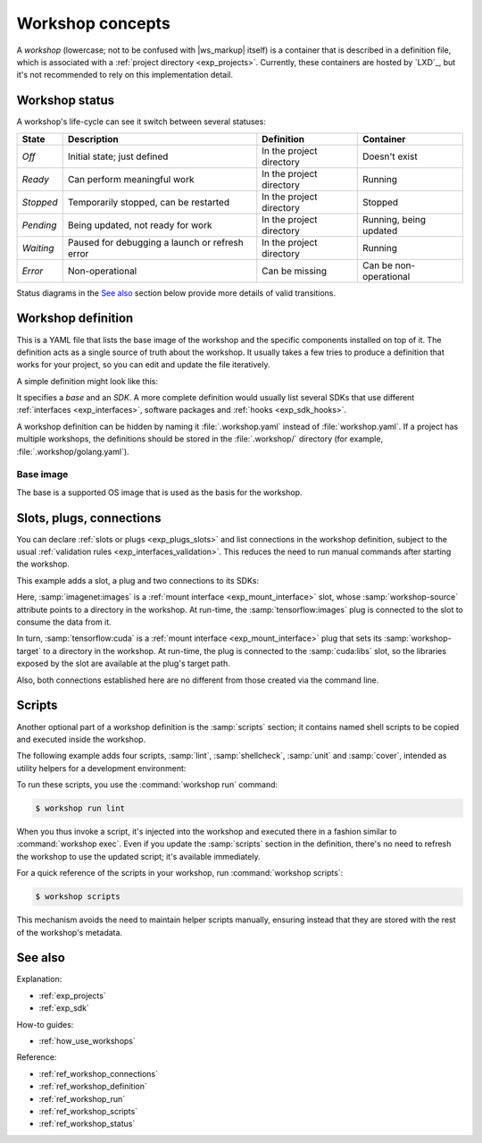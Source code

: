 .. _exp_workshop_concepts:

Workshop concepts
=================

.. @artefact project
.. @artefact workshop (container)

A *workshop*
(lowercase; not to be confused with |ws_markup| itself)
is a container that is described in a definition file,
which is associated with a :ref:`project directory <exp_projects>`.
Currently, these containers are hosted by `LXD`_,
but it's not recommended to rely on this implementation detail.


.. _exp_workshop_status:

Workshop status
---------------

.. @artefact workshop status

A workshop's life-cycle can see it switch between several statuses:

.. list-table::
   :header-rows: 1

   * - State
     - Description
     - Definition
     - Container

   * - *Off*
     - Initial state; just defined
     - In the project directory
     - Doesn't exist

   * - *Ready*
     - Can perform meaningful work
     - In the project directory
     - Running

   * - *Stopped*
     - Temporarily stopped, can be restarted
     - In the project directory
     - Stopped

   * - *Pending*
     - Being updated, not ready for work
     - In the project directory
     - Running, being updated

   * - *Waiting*
     - Paused for debugging a launch or refresh error
     - In the project directory
     - Running

   * - *Error*
     - Non-operational
     - Can be missing
     - Can be non-operational


Status diagrams in the `See also`_ section below
provide more details of valid transitions.


.. _exp_workshop_definition:

Workshop definition
-------------------

.. @artefact workshop base image
.. @artefact workshop definition

This is a YAML file
that lists the base image of the workshop
and the specific components installed on top of it.
The definition acts as a single source of truth about the workshop.
It usually takes a few tries
to produce a definition that works for your project,
so you can edit and update the file iteratively.

A simple definition might look like this:

.. code-block:: yaml
   :caption: workshop.yaml

   name: dev
   base: ubuntu@22.04
   sdks:
     - name: go
       channel: jammy/stable


.. @artefact SDK
.. @artefact interface

It specifies a *base* and an *SDK*.
A more complete definition would usually list several SDKs
that use different :ref:`interfaces <exp_interfaces>`,
software packages and :ref:`hooks <exp_sdk_hooks>`.

A workshop definition can be hidden by naming it
:file:`.workshop.yaml` instead of :file:`workshop.yaml`.
If a project has multiple workshops,
the definitions should be stored in the :file:`.workshop/` directory
(for example, :file:`.workshop/golang.yaml`).


.. _exp_base:

Base image
~~~~~~~~~~

The base is a supported OS image
that is used as the basis for the workshop.


.. _exp_workshop_definition_connections:

Slots, plugs, connections
-------------------------

You can declare :ref:`slots or plugs <exp_plugs_slots>`
and list connections in the workshop definition,
subject to the usual :ref:`validation rules <exp_interfaces_validation>`.
This reduces the need to run manual commands after starting the workshop.

This example adds a slot, a plug and two connections to its SDKs:

.. code-block:: yaml
   :caption: .workshop/digits-cuda.yaml
   :emphasize-lines: 6-9, 12-15, 18-22

   base: ubuntu@22.04
   name: digits-cuda
   sdks:
     - name: tensorflow
       channel: latest/stable
       plugs:
         cuda:
           interface: mount
           workshop-target: /usr/local/cuda/lib64
     - name: imagenet
       channel: latest/stable
       slots:
         images:
           interface: mount
           workshop-source: $SDK/images
     - name: cuda
       channel: latest/stable
   connections:
     - plug: tensorflow:cuda
       slot: cuda:libs
     - plug: tensorflow:images
       slot: imagenet:images


Here, :samp:`imagenet:images`
is a :ref:`mount interface <exp_mount_interface>` slot,
whose :samp:`workshop-source` attribute points to a directory in the workshop.
At run-time, the :samp:`tensorflow:images` plug is connected to the slot
to consume the data from it.

In turn, :samp:`tensorflow:cuda`
is a :ref:`mount interface <exp_mount_interface>` plug
that sets its :samp:`workshop-target` to a directory in the workshop.
At run-time, the plug is connected to the :samp:`cuda:libs` slot,
so the libraries exposed by the slot are available at the plug's target path.

Also, both connections established here
are no different from those created via the command line.


.. _exp_workshop_definition_scripts:

Scripts
-------

Another optional part of a workshop definition is the :samp:`scripts` section;
it contains named shell scripts to be copied and executed inside the workshop.

The following example adds four scripts,
:samp:`lint`, :samp:`shellcheck`, :samp:`unit` and :samp:`cover`,
intended as utility helpers for a development environment:

.. code-block:: yaml
   :caption: .workshop/dev.yaml
   :emphasize-lines: 6-15

   name: dev
   base: ubuntu@24.04
   sdks:
     - name: go
       channel: jammy/stable
   scripts:
     lint: |
       golangci-lint run  --out-format=colored-line-number -c .golangci.yaml
     shellcheck: |
       git ls-files | file --mime-type -Nnf- | grep shellscript | cut -f1 -d: | xargs shellcheck
     unit: |
       go test ./...
     cover: |
       go test ./... -coverprofile=coverage.out
       go tool cover -html=coverage.out


To run these scripts, you use the :command:`workshop run` command:

.. code-block:: console

   $ workshop run lint


When you thus invoke a script, it's injected into the workshop
and executed there in a fashion similar to :command:`workshop exec`.
Even if you update the :samp:`scripts` section in the definition,
there's no need to refresh the workshop to use the updated script;
it's available immediately.

For a quick reference of the scripts in your workshop,
run :command:`workshop scripts`:

.. code-block:: console

   $ workshop scripts


This mechanism avoids the need to maintain helper scripts manually,
ensuring instead that they are stored with the rest of the workshop's metadata.


See also
--------

Explanation:

- :ref:`exp_projects`
- :ref:`exp_sdk`


How-to guides:

- :ref:`how_use_workshops`


Reference:

- :ref:`ref_workshop_connections`
- :ref:`ref_workshop_definition`
- :ref:`ref_workshop_run`
- :ref:`ref_workshop_scripts`
- :ref:`ref_workshop_status`
